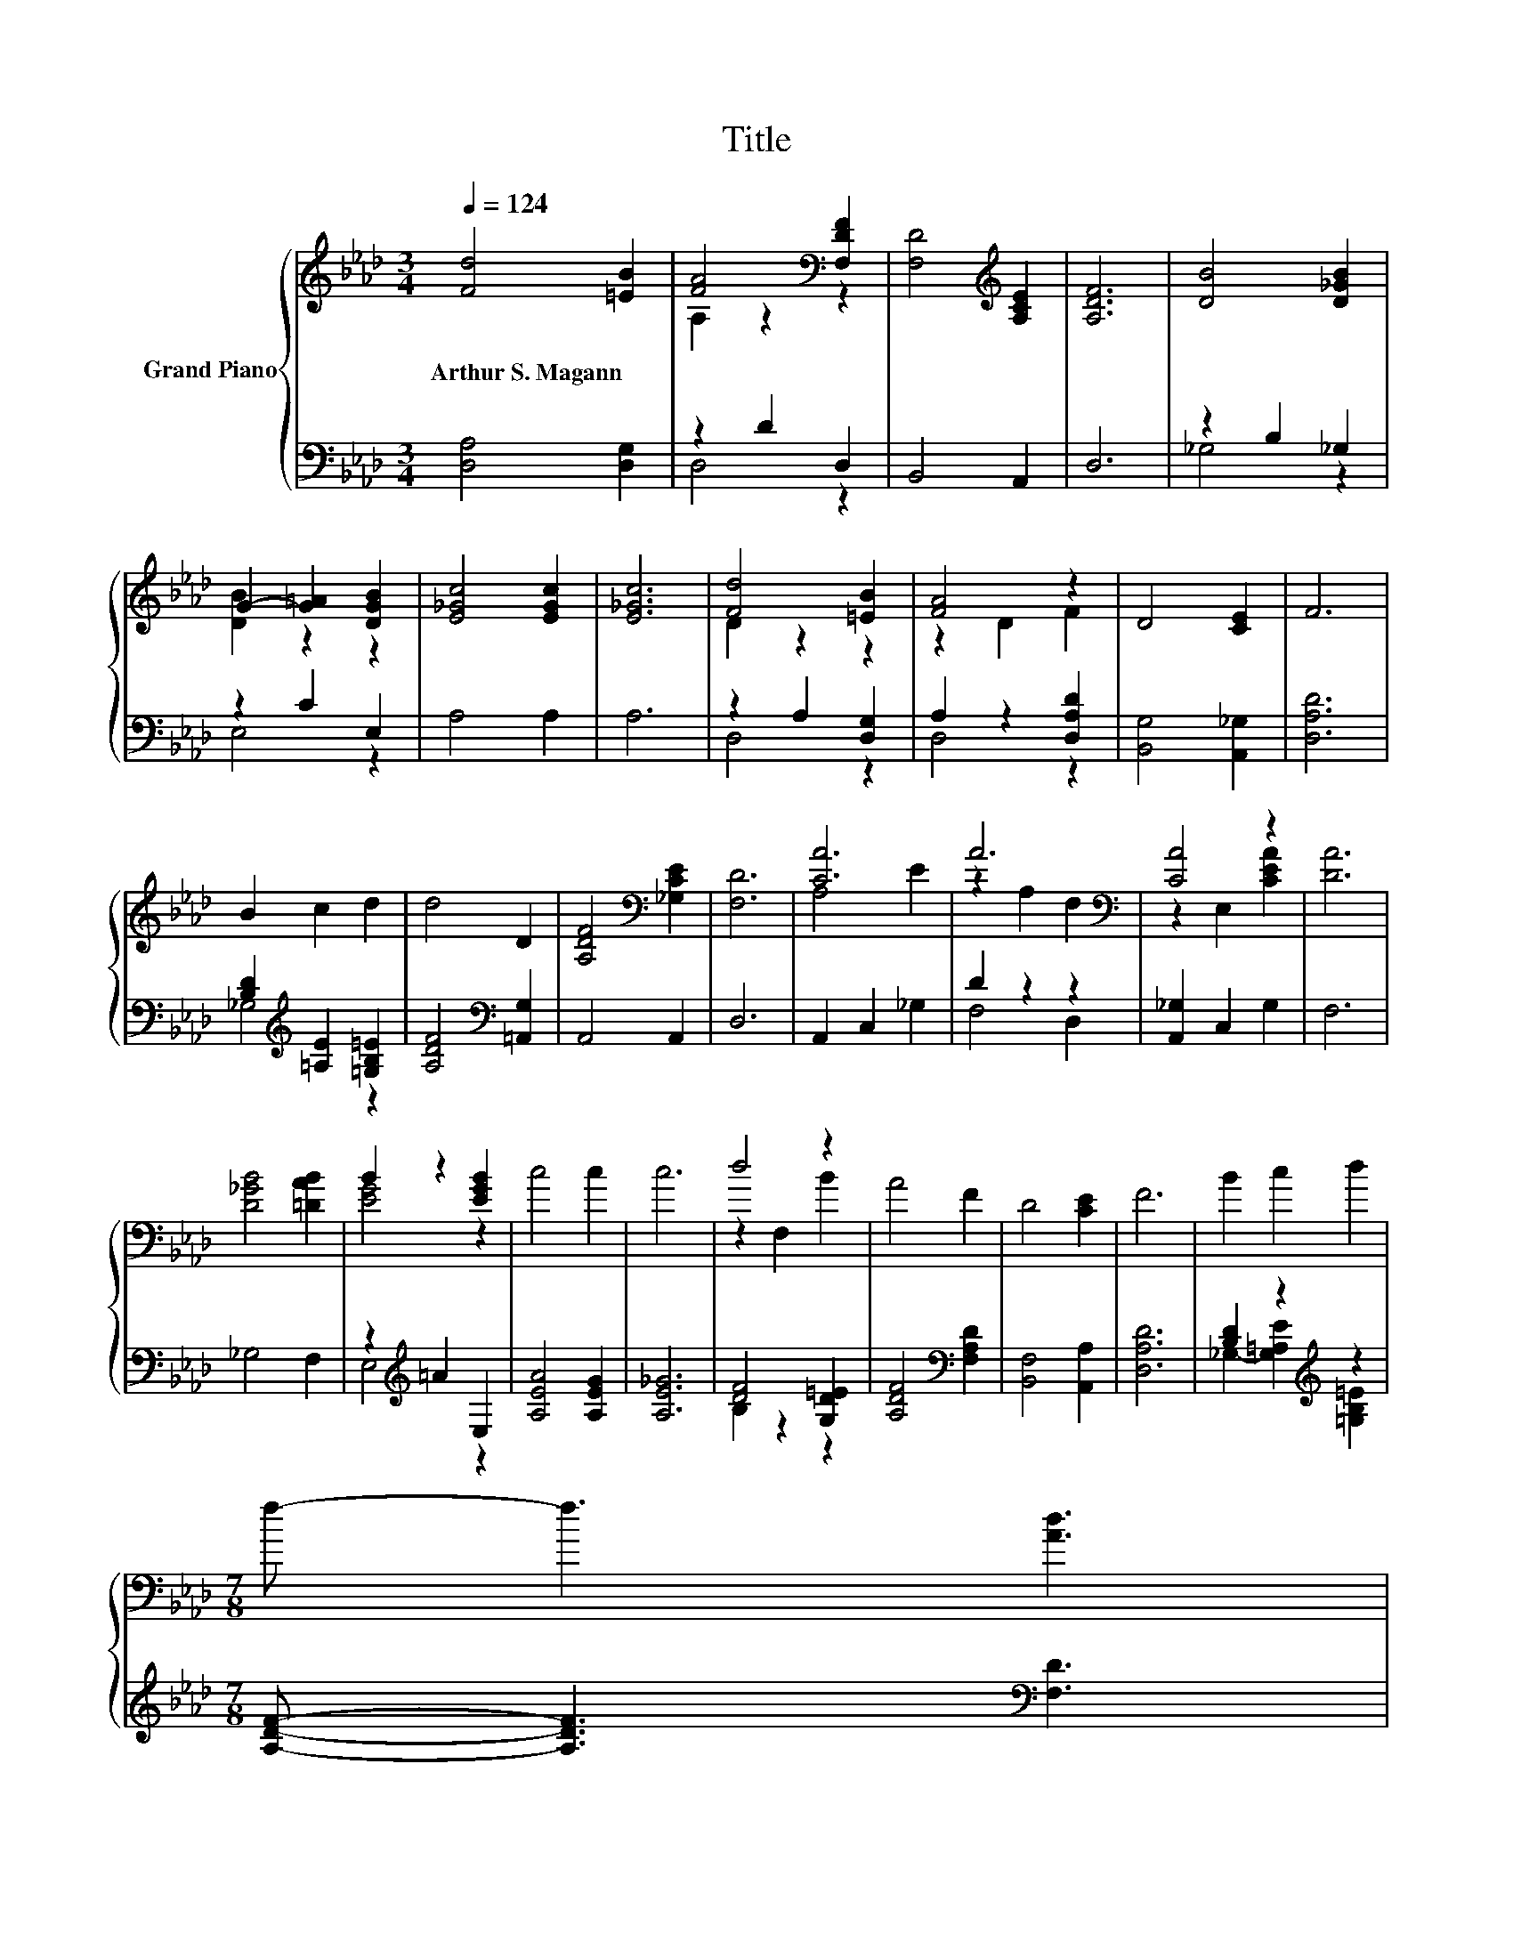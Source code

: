 X:1
T:Title
%%score { ( 1 3 ) | ( 2 4 ) }
L:1/8
Q:1/4=124
M:3/4
K:Ab
V:1 treble nm="Grand Piano"
V:3 treble 
V:2 bass 
V:4 bass 
V:1
 [Fd]4 [=EB]2 | [FA]4[K:bass] [F,DF]2 | [F,D]4[K:treble] [A,CE]2 | [A,DF]6 | [DB]4 [D_GB]2 | %5
w: Arthur~S.~Magann *|||||
 G2- [G=A]2 [DGB]2 | [E_Gc]4 [EGc]2 | [E_Gc]6 | [Fd]4 [=EB]2 | [FA]4 z2 | D4 [CE]2 | F6 | %12
w: |||||||
 B2 c2 d2 | d4 D2 | [A,DF]4[K:bass] [_G,CE]2 | [F,D]6 | [CA]6 | A6[K:bass] | [CA]4 z2 | [DA]6 | %20
w: ||||||||
 [D_GB]4 [=DAB]2 | B2 z2 [EGB]2 | c4 c2 | c6 | d4 z2 | A4 F2 | D4 [CE]2 | F6 | B2 c2 d2 | %29
w: |||||||||
[M:7/8] f- f3 [Ad]3 | %30
w: |
[M:3/4] [Gd]4 [_Gc]2[Q:1/4=122][Q:1/4=120][Q:1/4=119][Q:1/4=117][Q:1/4=115][Q:1/4=113][Q:1/4=111][Q:1/4=109][Q:1/4=108][Q:1/4=106][Q:1/4=104][Q:1/4=102][Q:1/4=100][Q:1/4=98][Q:1/4=97][Q:1/4=95] | %31
w: |
 [Fd]6 |] %32
w: |
V:2
 [D,A,]4 [D,G,]2 | z2 D2 D,2 | B,,4 A,,2 | D,6 | z2 B,2 _G,2 | z2 C2 E,2 | A,4 A,2 | A,6 | %8
 z2 A,2 [D,G,]2 | A,2 z2 [D,A,D]2 | [B,,G,]4 [A,,_G,]2 | [D,A,D]6 | %12
 [B,D]2[K:treble] [=A,E]2 [=G,B,=E]2 | [A,DF]4[K:bass] [=A,,G,]2 | A,,4 A,,2 | D,6 | %16
 A,,2 C,2 _G,2 | D2 z2 z2 | [A,,_G,]2 C,2 G,2 | F,6 | _G,4 F,2 | z2[K:treble] =A2 E,2 | %22
 [A,EA]4 [A,EG]2 | [A,E_G]6 | [DF]4 [G,D=E]2 | [A,DF]4[K:bass] [F,A,D]2 | [B,,F,]4 [A,,A,]2 | %27
 [D,A,D]6 | [B,D]2 z2[K:treble] z2 |[M:7/8] [A,DF]- [A,DF]3[K:bass] [F,D]3 |[M:3/4] [E,E]4 [A,E]2 | %31
 [D,D]6 |] %32
V:3
 x6 | A,2 z2[K:bass] z2 | x4[K:treble] x2 | x6 | x6 | [DB]2 z2 z2 | x6 | x6 | D2 z2 z2 | z2 D2 F2 | %10
 x6 | x6 | x6 | x6 | x4[K:bass] x2 | x6 | A,4 E2 | z2[K:bass] A,2 F,2 | z2 E,2 [CEA]2 | x6 | x6 | %21
 [EG]4 z2 | x6 | x6 | z2 F,2 B2 | x6 | x6 | x6 | x6 |[M:7/8] x7 |[M:3/4] x6 | x6 |] %32
V:4
 x6 | D,4 z2 | x6 | x6 | _G,4 z2 | E,4 z2 | x6 | x6 | D,4 z2 | D,4 z2 | x6 | x6 | %12
 _G,4[K:treble] z2 | x4[K:bass] x2 | x6 | x6 | x6 | F,4 D,2 | x6 | x6 | x6 | E,4[K:treble] z2 | %22
 x6 | x6 | B,2 z2 z2 | x4[K:bass] x2 | x6 | x6 | _G,2- [G,=A,E]2[K:treble] [=G,B,=E]2 | %29
[M:7/8] x4[K:bass] x3 |[M:3/4] x6 | x6 |] %32

